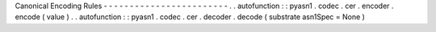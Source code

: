 Canonical
Encoding
Rules
-
-
-
-
-
-
-
-
-
-
-
-
-
-
-
-
-
-
-
-
-
-
-
-
.
.
autofunction
:
:
pyasn1
.
codec
.
cer
.
encoder
.
encode
(
value
)
.
.
autofunction
:
:
pyasn1
.
codec
.
cer
.
decoder
.
decode
(
substrate
asn1Spec
=
None
)
